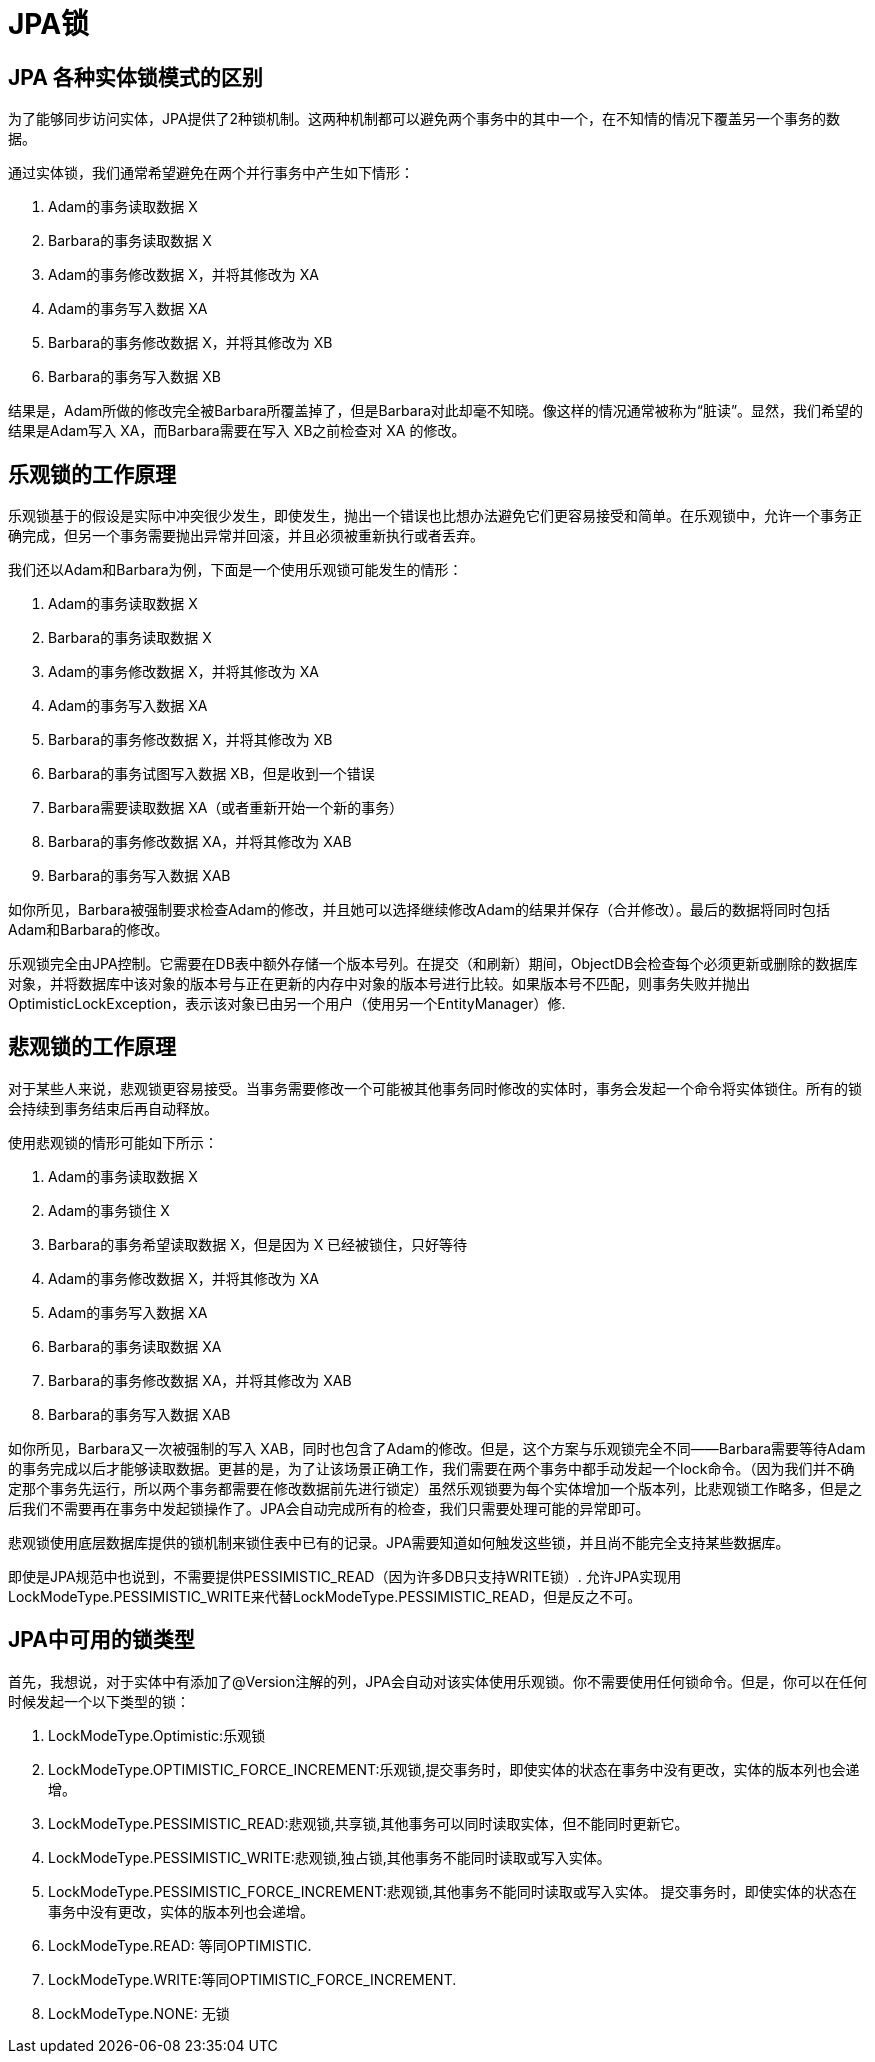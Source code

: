 = JPA锁

== JPA 各种实体锁模式的区别


为了能够同步访问实体，JPA提供了2种锁机制。这两种机制都可以避免两个事务中的其中一个，在不知情的情况下覆盖另一个事务的数据。

通过实体锁，我们通常希望避免在两个并行事务中产生如下情形：

. Adam的事务读取数据 X
. Barbara的事务读取数据 X
. Adam的事务修改数据 X，并将其修改为 XA
. Adam的事务写入数据 XA
. Barbara的事务修改数据 X，并将其修改为 XB
. Barbara的事务写入数据 XB

结果是，Adam所做的修改完全被Barbara所覆盖掉了，但是Barbara对此却毫不知晓。像这样的情况通常被称为“脏读”。显然，我们希望的结果是Adam写入 XA，而Barbara需要在写入 XB之前检查对 XA 的修改。

== 乐观锁的工作原理

乐观锁基于的假设是实际中冲突很少发生，即使发生，抛出一个错误也比想办法避免它们更容易接受和简单。在乐观锁中，允许一个事务正确完成，但另一个事务需要抛出异常并回滚，并且必须被重新执行或者丢弃。

我们还以Adam和Barbara为例，下面是一个使用乐观锁可能发生的情形：

. Adam的事务读取数据 X
. Barbara的事务读取数据 X
. Adam的事务修改数据 X，并将其修改为 XA
. Adam的事务写入数据 XA
. Barbara的事务修改数据 X，并将其修改为 XB
. Barbara的事务试图写入数据 XB，但是收到一个错误
. Barbara需要读取数据 XA（或者重新开始一个新的事务）
. Barbara的事务修改数据 XA，并将其修改为 XAB
. Barbara的事务写入数据 XAB

如你所见，Barbara被强制要求检查Adam的修改，并且她可以选择继续修改Adam的结果并保存（合并修改）。最后的数据将同时包括Adam和Barbara的修改。

乐观锁完全由JPA控制。它需要在DB表中额外存储一个版本号列。在提交（和刷新）期间，ObjectDB会检查每个必须更新或删除的数据库对象，并将数据库中该对象的版本号与正在更新的内存中对象的版本号进行比较。如果版本号不匹配，则事务失败并抛出OptimisticLockException，表示该对象已由另一个用户（使用另一个EntityManager）修.

== 悲观锁的工作原理

对于某些人来说，悲观锁更容易接受。当事务需要修改一个可能被其他事务同时修改的实体时，事务会发起一个命令将实体锁住。所有的锁会持续到事务结束后再自动释放。

使用悲观锁的情形可能如下所示：

. Adam的事务读取数据 X
. Adam的事务锁住 X
. Barbara的事务希望读取数据 X，但是因为 X 已经被锁住，只好等待
. Adam的事务修改数据 X，并将其修改为 XA
. Adam的事务写入数据 XA
. Barbara的事务读取数据 XA
. Barbara的事务修改数据 XA，并将其修改为 XAB
. Barbara的事务写入数据 XAB

如你所见，Barbara又一次被强制的写入 XAB，同时也包含了Adam的修改。但是，这个方案与乐观锁完全不同——Barbara需要等待Adam的事务完成以后才能够读取数据。更甚的是，为了让该场景正确工作，我们需要在两个事务中都手动发起一个lock命令。（因为我们并不确定那个事务先运行，所以两个事务都需要在修改数据前先进行锁定）虽然乐观锁要为每个实体增加一个版本列，比悲观锁工作略多，但是之后我们不需要再在事务中发起锁操作了。JPA会自动完成所有的检查，我们只需要处理可能的异常即可。

悲观锁使用底层数据库提供的锁机制来锁住表中已有的记录。JPA需要知道如何触发这些锁，并且尚不能完全支持某些数据库。

即使是JPA规范中也说到，不需要提供PESSIMISTIC_READ（因为许多DB只支持WRITE锁）.
允许JPA实现用LockModeType.PESSIMISTIC_WRITE来代替LockModeType.PESSIMISTIC_READ，但是反之不可。

== JPA中可用的锁类型

首先，我想说，对于实体中有添加了@Version注解的列，JPA会自动对该实体使用乐观锁。你不需要使用任何锁命令。但是，你可以在任何时候发起一个以下类型的锁：

. LockModeType.Optimistic:乐观锁
. LockModeType.OPTIMISTIC_FORCE_INCREMENT:乐观锁,提交事务时，即使实体的状态在事务中没有更改，实体的版本列也会递增。
. LockModeType.PESSIMISTIC_READ:悲观锁,共享锁,其他事务可以同时读取实体，但不能同时更新它。
. LockModeType.PESSIMISTIC_WRITE:悲观锁,独占锁,其他事务不能同时读取或写入实体。
. LockModeType.PESSIMISTIC_FORCE_INCREMENT:悲观锁,其他事务不能同时读取或写入实体。 提交事务时，即使实体的状态在事务中没有更改，实体的版本列也会递增。
. LockModeType.READ: 等同OPTIMISTIC.
. LockModeType.WRITE:等同OPTIMISTIC_FORCE_INCREMENT.
. LockModeType.NONE: 无锁
	